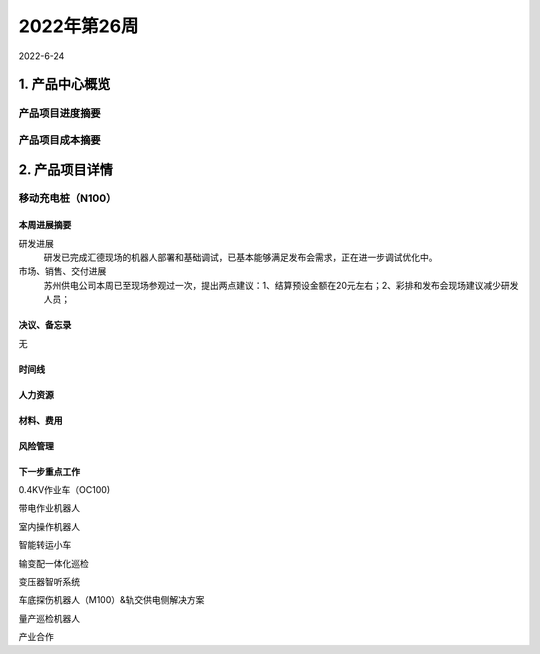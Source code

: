 ============
2022年第26周
============

2022-6-24

1. 产品中心概览
---------------

产品项目进度摘要
++++++++++++++++

产品项目成本摘要
++++++++++++++++

2. 产品项目详情
---------------
移动充电桩（N100）
++++++++++++++++++
本周进展摘要
############
研发进展
  研发已完成汇德现场的机器人部署和基础调试，已基本能够满足发布会需求，正在进一步调试优化中。

市场、销售、交付进展
  苏州供电公司本周已至现场参观过一次，提出两点建议：1、结算预设金额在20元左右；2、彩排和发布会现场建议减少研发人员；

决议、备忘录
############
无

时间线
######

.. uml::

   @startuml
   left to right direction
   ' Horizontal lines: -->, <--, <-->
   ' Vertical lines: ->, <-, <->
   title PERT: Project Name

   object 开始 #lightgreen {
   }

   object 汇德发布会 {
   6-28
   }

   object 拍摄宣传视频 #lightgreen {
   6/22
   }

   object 劳动路演示 {
   6/30
   }

   object 启动试运行 {
   7/15
   }

   开始 --> 拍摄宣传视频
   开始 --> 汇德发布会
   开始 --> 劳动路演示
   拍摄宣传视频 --> 启动试运行

   @enduml

人力资源
########


材料、费用
##########
风险管理
########
下一步重点工作
##############
0.4KV作业车（OC100)

带电作业机器人

室内操作机器人

智能转运小车

输变配一体化巡检

变压器智听系统

车底探伤机器人（M100）&轨交供电侧解决方案

量产巡检机器人

产业合作

